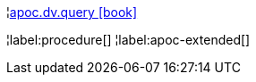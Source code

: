 ¦xref::overview/apoc.dv/apoc.dv.query.adoc[apoc.dv.query icon:book[]] +


¦label:procedure[]
¦label:apoc-extended[]
